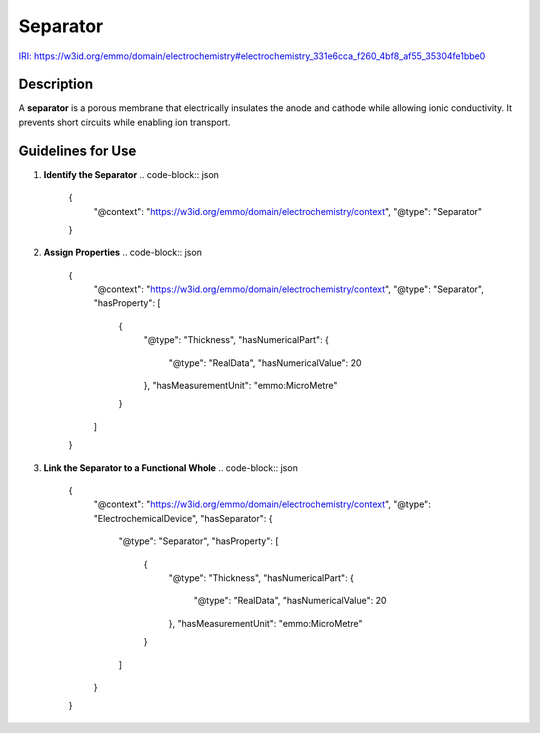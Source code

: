 Separator
---------

`IRI: https://w3id.org/emmo/domain/electrochemistry#electrochemistry_331e6cca_f260_4bf8_af55_35304fe1bbe0 <https://w3id.org/emmo/domain/electrochemistry#electrochemistry_331e6cca_f260_4bf8_af55_35304fe1bbe0>`_

Description
~~~~~~~~~~~
A **separator** is a porous membrane that electrically insulates the anode and cathode while allowing ionic conductivity. It prevents short circuits while enabling ion transport.

Guidelines for Use
~~~~~~~~~~~~~~~~~~

1. **Identify the Separator**  
   .. code-block:: json

      {
        "@context": "https://w3id.org/emmo/domain/electrochemistry/context",
        "@type": "Separator"
      }

2. **Assign Properties**  
   .. code-block:: json

      {
        "@context": "https://w3id.org/emmo/domain/electrochemistry/context",
        "@type": "Separator",
        "hasProperty": [
          {
            "@type": "Thickness",
            "hasNumericalPart": {
              "@type": "RealData",
              "hasNumericalValue": 20
            },
            "hasMeasurementUnit": "emmo:MicroMetre"
          }
        ]
      }

3. **Link the Separator to a Functional Whole**  
   .. code-block:: json

      {
        "@context": "https://w3id.org/emmo/domain/electrochemistry/context",
        "@type": "ElectrochemicalDevice",
        "hasSeparator": {
          "@type": "Separator",
          "hasProperty": [
            {
              "@type": "Thickness",
              "hasNumericalPart": {
                "@type": "RealData",
                "hasNumericalValue": 20
              },
              "hasMeasurementUnit": "emmo:MicroMetre"
            }
          ]
        }
      }
